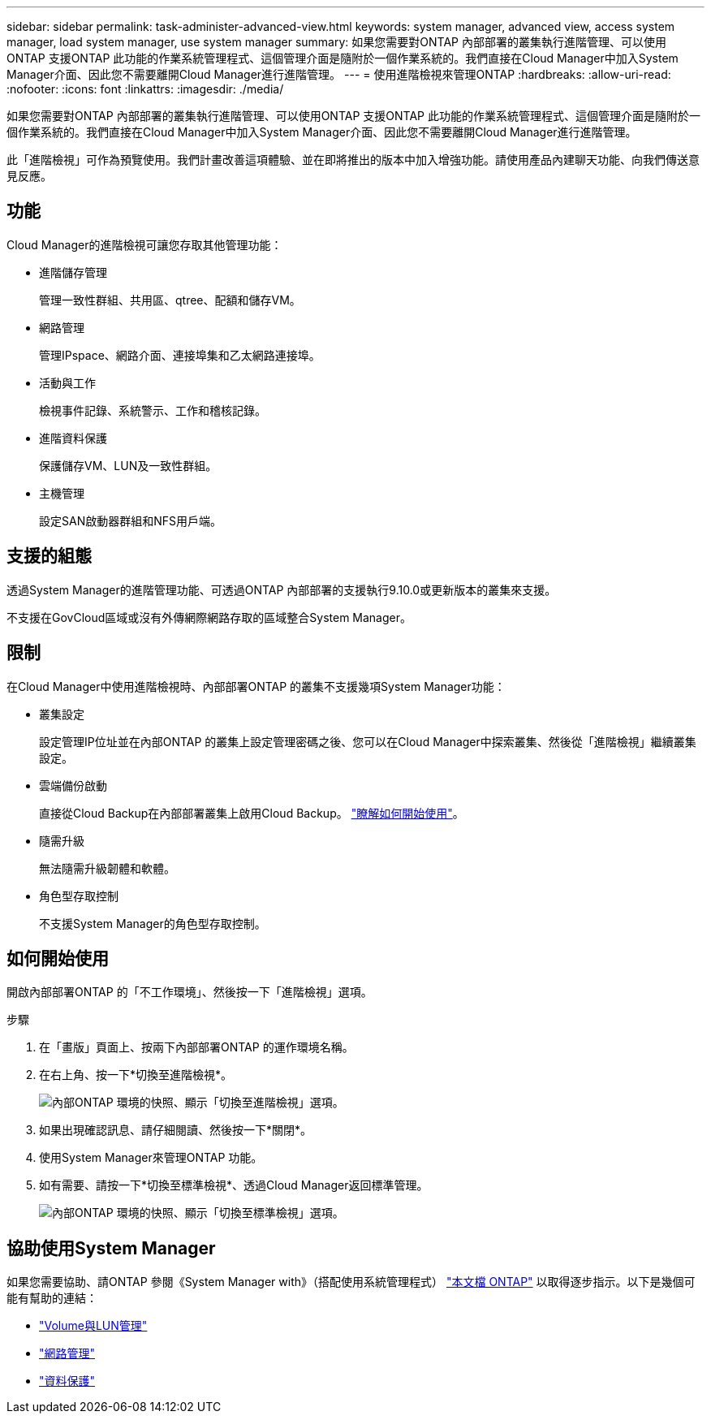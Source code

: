 ---
sidebar: sidebar 
permalink: task-administer-advanced-view.html 
keywords: system manager, advanced view, access system manager, load system manager, use system manager 
summary: 如果您需要對ONTAP 內部部署的叢集執行進階管理、可以使用ONTAP 支援ONTAP 此功能的作業系統管理程式、這個管理介面是隨附於一個作業系統的。我們直接在Cloud Manager中加入System Manager介面、因此您不需要離開Cloud Manager進行進階管理。 
---
= 使用進階檢視來管理ONTAP
:hardbreaks:
:allow-uri-read: 
:nofooter: 
:icons: font
:linkattrs: 
:imagesdir: ./media/


[role="lead"]
如果您需要對ONTAP 內部部署的叢集執行進階管理、可以使用ONTAP 支援ONTAP 此功能的作業系統管理程式、這個管理介面是隨附於一個作業系統的。我們直接在Cloud Manager中加入System Manager介面、因此您不需要離開Cloud Manager進行進階管理。

此「進階檢視」可作為預覽使用。我們計畫改善這項體驗、並在即將推出的版本中加入增強功能。請使用產品內建聊天功能、向我們傳送意見反應。



== 功能

Cloud Manager的進階檢視可讓您存取其他管理功能：

* 進階儲存管理
+
管理一致性群組、共用區、qtree、配額和儲存VM。

* 網路管理
+
管理IPspace、網路介面、連接埠集和乙太網路連接埠。

* 活動與工作
+
檢視事件記錄、系統警示、工作和稽核記錄。

* 進階資料保護
+
保護儲存VM、LUN及一致性群組。

* 主機管理
+
設定SAN啟動器群組和NFS用戶端。





== 支援的組態

透過System Manager的進階管理功能、可透過ONTAP 內部部署的支援執行9.10.0或更新版本的叢集來支援。

不支援在GovCloud區域或沒有外傳網際網路存取的區域整合System Manager。



== 限制

在Cloud Manager中使用進階檢視時、內部部署ONTAP 的叢集不支援幾項System Manager功能：

* 叢集設定
+
設定管理IP位址並在內部ONTAP 的叢集上設定管理密碼之後、您可以在Cloud Manager中探索叢集、然後從「進階檢視」繼續叢集設定。

* 雲端備份啟動
+
直接從Cloud Backup在內部部署叢集上啟用Cloud Backup。 https://docs.netapp.com/us-en/cloud-manager-backup-restore/concept-ontap-backup-to-cloud.html["瞭解如何開始使用"^]。

* 隨需升級
+
無法隨需升級韌體和軟體。

* 角色型存取控制
+
不支援System Manager的角色型存取控制。





== 如何開始使用

開啟內部部署ONTAP 的「不工作環境」、然後按一下「進階檢視」選項。

.步驟
. 在「畫版」頁面上、按兩下內部部署ONTAP 的運作環境名稱。
. 在右上角、按一下*切換至進階檢視*。
+
image:screenshot-advanced-view.png["內部ONTAP 環境的快照、顯示「切換至進階檢視」選項。"]

. 如果出現確認訊息、請仔細閱讀、然後按一下*關閉*。
. 使用System Manager來管理ONTAP 功能。
. 如有需要、請按一下*切換至標準檢視*、透過Cloud Manager返回標準管理。
+
image:screenshot-standard-view.png["內部ONTAP 環境的快照、顯示「切換至標準檢視」選項。"]





== 協助使用System Manager

如果您需要協助、請ONTAP 參閱《System Manager with》（搭配使用系統管理程式） https://docs.netapp.com/us-en/ontap/index.html["本文檔 ONTAP"^] 以取得逐步指示。以下是幾個可能有幫助的連結：

* https://docs.netapp.com/us-en/ontap/volume-admin-overview-concept.html["Volume與LUN管理"^]
* https://docs.netapp.com/us-en/ontap/network-manage-overview-concept.html["網路管理"^]
* https://docs.netapp.com/us-en/ontap/concept_dp_overview.html["資料保護"^]

